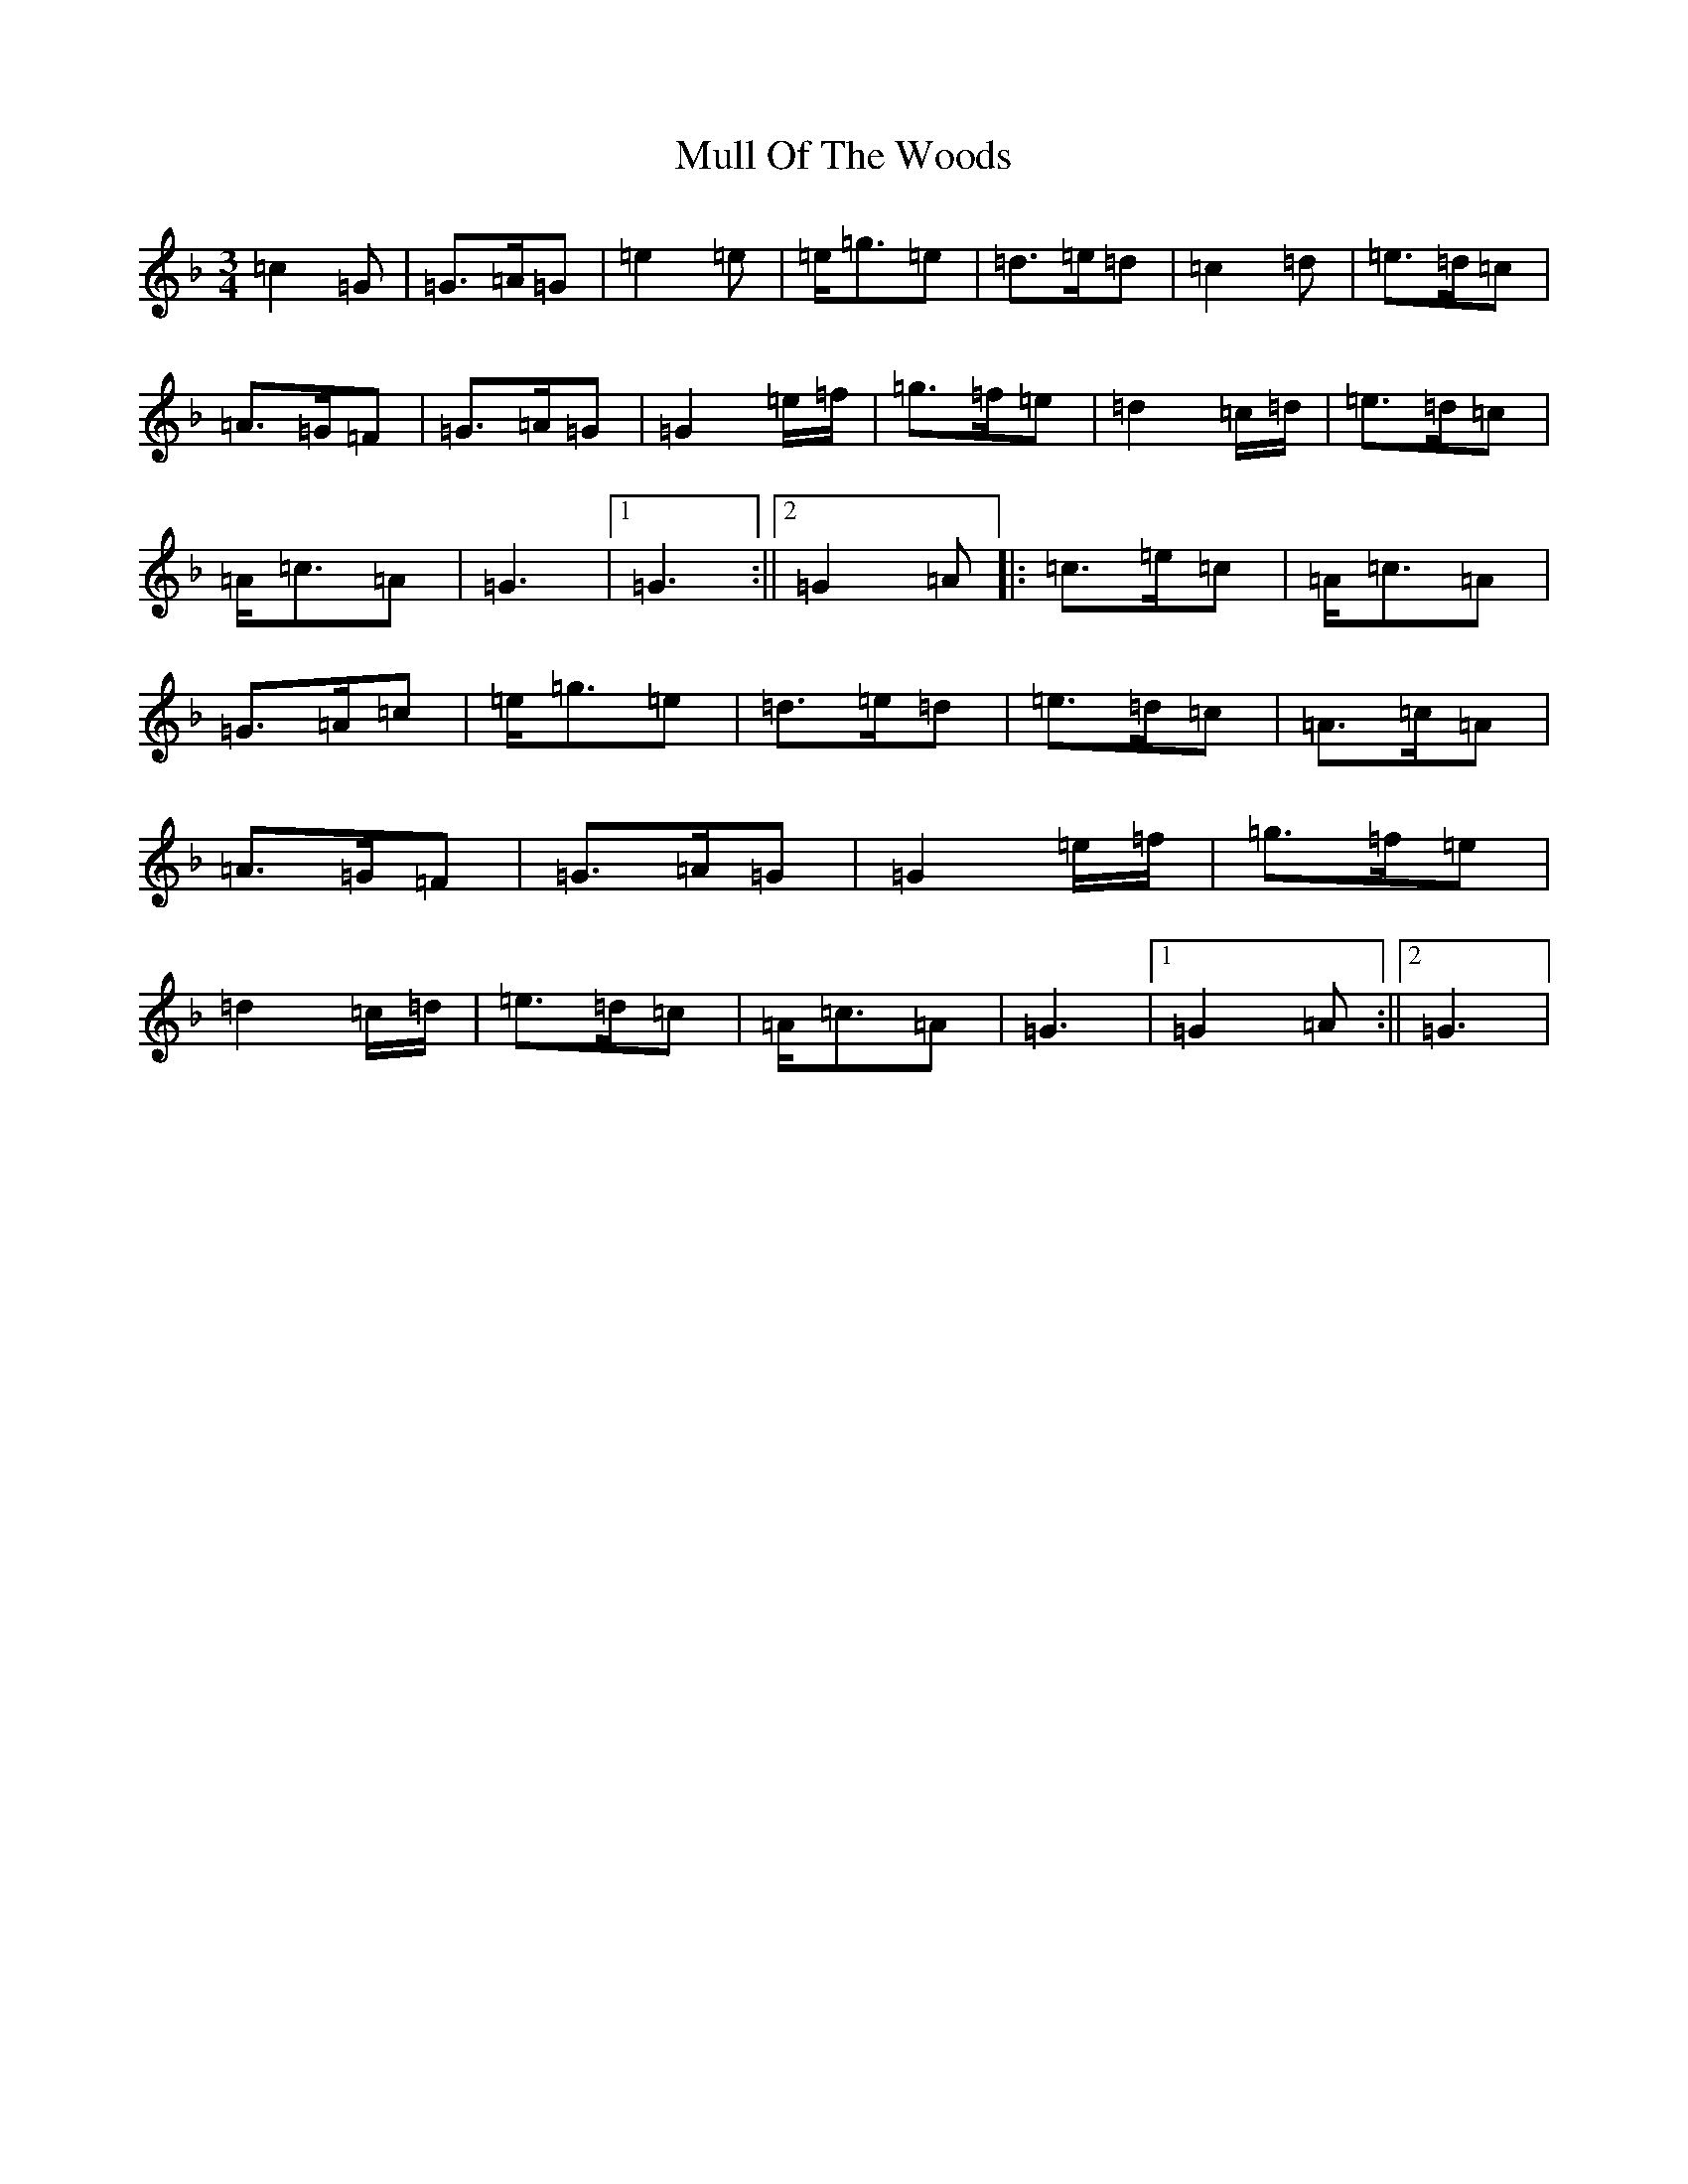 X: 14999
T: Mull Of The Woods
S: https://thesession.org/tunes/6411#setting18133
Z: A Mixolydian
R: waltz
M:3/4
L:1/8
K: C Mixolydian
=c2=G|=G>=A=G|=e2=e|=e<=g=e|=d>=e=d|=c2=d|=e>=d=c|=A>=G=F|=G>=A=G|=G2=e/2=f/2|=g>=f=e|=d2=c/2=d/2|=e>=d=c|=A<=c=A|=G3|1=G3:||2=G2=A|:=c>=e=c|=A<=c=A|=G>=A=c|=e<=g=e|=d>=e=d|=e>=d=c|=A>=c=A|=A>=G=F|=G>=A=G|=G2=e/2=f/2|=g>=f=e|=d2=c/2=d/2|=e>=d=c|=A<=c=A|=G3|1=G2=A:||2=G3|